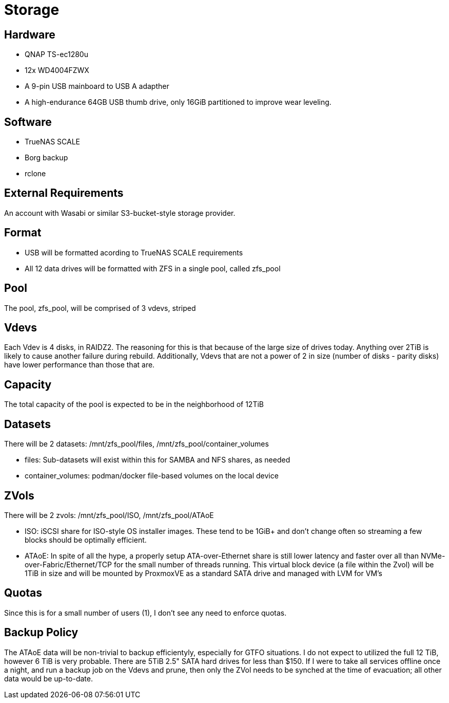 = Storage

== Hardware

- QNAP TS-ec1280u
- 12x WD4004FZWX
- A 9-pin USB mainboard to USB A adapther
- A high-endurance 64GB USB thumb drive, only 16GiB partitioned to improve wear leveling.

== Software

- TrueNAS SCALE
- Borg backup
- rclone

== External Requirements
An account with Wasabi or similar S3-bucket-style storage provider.

== Format
- USB will be formatted acording to TrueNAS SCALE requirements
- All 12 data drives will be formatted with ZFS in a single pool, called zfs_pool

== Pool
The pool, zfs_pool, will be comprised of 3 vdevs, striped

== Vdevs
Each Vdev is 4 disks, in RAIDZ2.  The reasoning for this is that because of the large size of drives today.  Anything over 2TiB is likely to cause another failure during rebuild.
Additionally, Vdevs that are not a power of 2 in size (number of disks - parity disks) have lower performance than those that are.

== Capacity
The total capacity of the pool is expected to be in the neighborhood of 12TiB

== Datasets
There will be 2 datasets: /mnt/zfs_pool/files, /mnt/zfs_pool/container_volumes

- files: Sub-datasets will exist within this for SAMBA and NFS shares, as needed
- container_volumes: podman/docker file-based volumes on the local device

== ZVols
There will be 2 zvols: /mnt/zfs_pool/ISO, /mnt/zfs_pool/ATAoE

- ISO: iSCSI share for ISO-style OS installer images.  These tend to be 1GiB+ and don't change often so streaming a few blocks should be optimally efficient.
- ATAoE: In spite of all the hype, a properly setup ATA-over-Ethernet share is still lower latency and faster over all than NVMe-over-Fabric/Ethernet/TCP for the small number of threads running.  This virtual block device (a file within the Zvol) will be 1TiB in size and will be mounted by ProxmoxVE as a standard SATA drive and managed with LVM for VM's

== Quotas
Since this is for a small number of users (1), I don't see any need to enforce quotas.

== Backup Policy
The ATAoE data will be non-trivial to backup efficientyly, especially for GTFO situations.  I do not expect to utilized the full 12 TiB, however 6 TiB is very probable.  There are 5TiB 2.5" SATA hard drives for less than $150.  If I were to take all services offline once a night, and run a backup job on the Vdevs and prune, then only the ZVol needs to be synched at the time of evacuation; all other data would be up-to-date.
